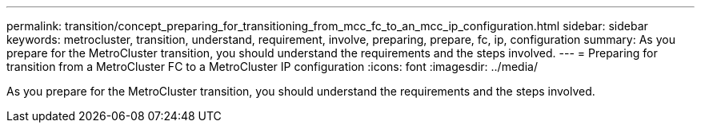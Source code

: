 ---
permalink: transition/concept_preparing_for_transitioning_from_mcc_fc_to_an_mcc_ip_configuration.html
sidebar: sidebar
keywords: metrocluster, transition, understand, requirement, involve, preparing, prepare, fc, ip, configuration
summary: As you prepare for the MetroCluster transition, you should understand the requirements and the steps involved.
---
= Preparing for transition from a MetroCluster FC to a MetroCluster IP configuration
:icons: font
:imagesdir: ../media/

[.lead]
As you prepare for the MetroCluster transition, you should understand the requirements and the steps involved.
